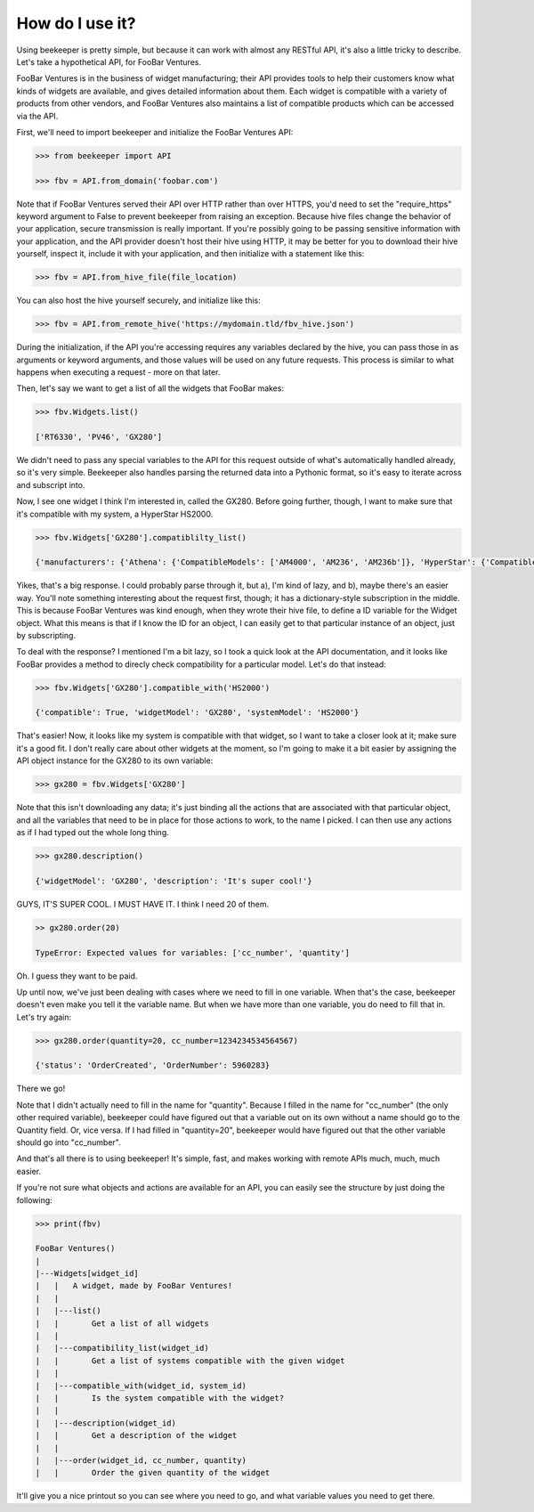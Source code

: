 How do I use it?
================

Using beekeeper is pretty simple, but because it can work with almost
any RESTful API, it's also a little tricky to describe. Let's take
a hypothetical API, for FooBar Ventures.

FooBar Ventures is in the business of widget manufacturing; their
API provides tools to help their customers know what kinds of widgets
are available, and gives detailed information about them. Each widget
is compatible with a variety of products from other vendors, and FooBar
Ventures also maintains a list of compatible products which can be accessed
via the API.

First, we'll need to import beekeeper and initialize the FooBar Ventures API:

.. code:: python

    >>> from beekeeper import API
    
    >>> fbv = API.from_domain('foobar.com')

Note that if FooBar Ventures served their API over HTTP rather than over HTTPS,
you'd need to set the "require_https" keyword argument to False to prevent beekeeper
from raising an exception. Because hive files change the behavior of your
application, secure transmission is really important. If you're possibly
going to be passing sensitive information with your application, and the API
provider doesn't host their hive using HTTP, it may be better for you to download
their hive yourself, inspect it, include it with your application, and then
initialize with a statement like this:

.. code:: python

    >>> fbv = API.from_hive_file(file_location)

You can also host the hive yourself securely, and initialize like this:

.. code:: python

    >>> fbv = API.from_remote_hive('https://mydomain.tld/fbv_hive.json')

During the initialization, if the API you're accessing requires any
variables declared by the hive, you can pass those in as arguments or keyword
arguments, and those values will be used on any future requests. This process
is similar to what happens when executing a request - more on that later.

Then, let's say we want to get a list of all the widgets that FooBar
makes:

.. code:: python

    >>> fbv.Widgets.list()

    ['RT6330', 'PV46', 'GX280']

We didn't need to pass any special variables to the API for this request
outside of what's automatically handled already, so it's very simple.
Beekeeper also handles parsing the returned data into a Pythonic format, so
it's easy to iterate across and subscript into.

Now, I see one widget I think I'm interested in, called the GX280. Before
going further, though, I want to make sure that it's compatible with my
system, a HyperStar HS2000.

.. code:: python

    >>> fbv.Widgets['GX280'].compatiblilty_list()

    {'manufacturers': {'Athena': {'CompatibleModels': ['AM4000', 'AM236', 'AM236b']}, 'HyperStar': {'CompatibleModels': ['HS133', 'HS450', 'HS3200', 'HS2000']}}}

Yikes, that's a big response. I could probably parse through it, but a), I'm
kind of lazy, and b), maybe there's an easier way. You'll note something
interesting about the request first, though; it has a dictionary-style subscription
in the middle. This is because FooBar Ventures was kind enough, when they
wrote their hive file, to define a ID variable for the Widget object.
What this means is that if I know the ID for an object, I can easily get to
that particular instance of an object, just by subscripting.

To deal with the response? I mentioned I'm a bit lazy, so I took a quick
look at the API documentation, and it looks like FooBar provides a method
to direcly check compatibility for a particular model. Let's do that instead:

.. code:: python

    >>> fbv.Widgets['GX280'].compatible_with('HS2000')

    {'compatible': True, 'widgetModel': 'GX280', 'systemModel': 'HS2000'}

That's easier! Now, it looks like my system is compatible with that widget,
so I want to take a closer look at it; make sure it's a good fit. I don't
really care about other widgets at the moment, so I'm going to make it
a bit easier by assigning the API object instance for the GX280 to its
own variable:

.. code:: python

    >>> gx280 = fbv.Widgets['GX280']

Note that this isn't downloading any data; it's just binding all the actions
that are associated with that particular object, and all the variables
that need to be in place for those actions to work, to the name I picked. I
can then use any actions as if I had typed out the whole long thing.

.. code:: python

    >>> gx280.description()

    {'widgetModel': 'GX280', 'description': 'It's super cool!'}

GUYS, IT'S SUPER COOL. I MUST HAVE IT. I think I need 20 of them.

.. code:: python

    >> gx280.order(20)

    TypeError: Expected values for variables: ['cc_number', 'quantity']

Oh. I guess they want to be paid.

Up until now, we've just been dealing with cases where we need to fill in
one variable. When that's the case, beekeeper doesn't even make you tell
it the variable name. But when we have more than one variable, you do need
to fill that in. Let's try again:

.. code:: python

    >>> gx280.order(quantity=20, cc_number=1234234534564567)

    {'status': 'OrderCreated', 'OrderNumber': 5960283}

There we go!

Note that I didn't actually need to fill in the name for "quantity". Because
I filled in the name for "cc_number" (the only other required variable),
beekeeper could have figured out that a variable out on its own without
a name should go to the Quantity field. Or, vice versa. If I had filled in
"quantity=20", beekeeper would have figured out that the other variable
should go into "cc_number".

And that's all there is to using beekeeper! It's simple, fast, and makes
working with remote APIs much, much, much easier.

If you're not sure what objects and actions are available for an API, you can
easily see the structure by just doing the following:

.. code:: python

    >>> print(fbv)

    FooBar Ventures()
    |
    |---Widgets[widget_id]
    |   |   A widget, made by FooBar Ventures!
    |   |
    |   |---list()
    |   |       Get a list of all widgets
    |   |
    |   |---compatibility_list(widget_id)
    |   |       Get a list of systems compatible with the given widget
    |   |
    |   |---compatible_with(widget_id, system_id)
    |   |       Is the system compatible with the widget?
    |   |
    |   |---description(widget_id)
    |   |       Get a description of the widget
    |   |
    |   |---order(widget_id, cc_number, quantity)
    |   |       Order the given quantity of the widget

It'll give you a nice printout so you can see where you need to go, and what
variable values you need to get there.
